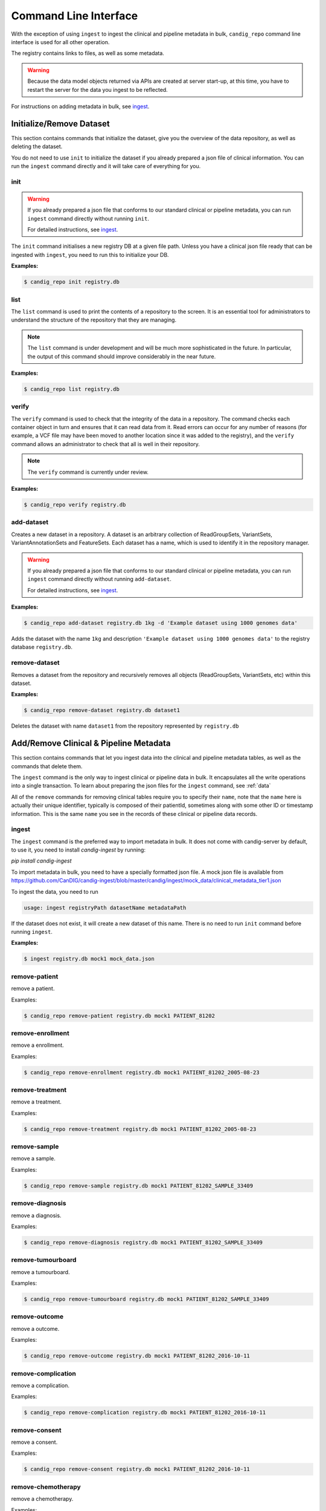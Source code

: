 .. _datarepo:

**********************
Command Line Interface
**********************

With the exception of using ``ingest`` to ingest the clinical and pipeline metadata
in bulk, ``candig_repo`` command line interface is used for all other operation.

The registry contains links to files, as well as some metadata.

.. warning::
    Because the data model objects returned via APIs are created at server start-up,
    at this time, you have to restart the server for the data you ingest to be reflected.

For instructions on adding metadata in bulk, see ingest_.

++++++++++++++++++++++++++++
Initialize/Remove Dataset
++++++++++++++++++++++++++++


This section contains commands that initialize the dataset, give you the overview
of the data repository, as well as deleting the dataset.

You do not need to use ``init`` to initialize the dataset if you already prepared
a json file of clinical information. You can run the ``ingest`` command directly and
it will take care of everything for you.

----
init
----

.. warning::
    If you already prepared a json file that conforms to our standard clinical or
    pipeline metadata, you can run ``ingest`` command directly without running ``init``.

    For detailed instructions, see ingest_.

The ``init`` command initialises a new registry DB at a given
file path. Unless you have a clinical json file ready that can be ingested with ``ingest``,
you need to run this to initialize your DB.

.. argparse::
    :module: candig.server.cli.repomanager
    :func: getRepoManagerParser
    :prog: candig_repo
    :path: init
    :nodefault:


**Examples:**

.. code-block:: bash

    $ candig_repo init registry.db

----
list
----

The ``list`` command is used to print the contents of a repository
to the screen. It is an essential tool for administrators to
understand the structure of the repository that they are managing.

.. note:: The ``list`` command is under development and will
   be much more sophisticated in the future. In particular, the output
   of this command should improve considerably in the near future.

.. argparse::
   :module: candig.server.cli.repomanager
   :func: getRepoManagerParser
   :prog: candig_repo
   :path: list
   :nodefault:

**Examples:**

.. code-block:: bash

    $ candig_repo list registry.db

------
verify
------

The ``verify`` command is used to check that the integrity of the
data in a repository. The command checks each container object in turn
and ensures that it can read data from it. Read errors can occur for
any number of reasons (for example, a VCF file may have been moved
to another location since it was added to the registry), and the
``verify`` command allows an administrator to check that all is
well in their repository.

.. note:: The ``verify`` command is currently under review.

.. argparse::
   :module: candig.server.cli.repomanager
   :func: getRepoManagerParser
   :prog: candig_repo
   :path: verify
   :nodefault:

**Examples:**

.. code-block:: bash

    $ candig_repo verify registry.db

-----------
add-dataset
-----------

Creates a new dataset in a repository. A dataset is an arbitrary collection
of ReadGroupSets, VariantSets, VariantAnnotationSets and FeatureSets. Each
dataset has a name, which is used to identify it in the repository manager.

.. warning::
    If you already prepared a json file that conforms to our standard clinical or
    pipeline metadata, you can run ``ingest`` command directly without running ``add-dataset``.

    For detailed instructions, see ingest_.

.. argparse::
   :module: candig.server.cli.repomanager
   :func: getRepoManagerParser
   :prog: candig_repo
   :path: add-dataset
   :nodefault:

**Examples:**

.. code-block:: bash

    $ candig_repo add-dataset registry.db 1kg -d 'Example dataset using 1000 genomes data'

Adds the dataset with the name ``1kg`` and description
``'Example dataset using 1000 genomes data'`` to the
registry database ``registry.db``.


--------------
remove-dataset
--------------

Removes a dataset from the repository and recursively removes all
objects (ReadGroupSets, VariantSets, etc) within this dataset.

.. argparse::
   :module: candig.server.cli.repomanager
   :func: getRepoManagerParser
   :prog: candig_repo
   :path: remove-dataset
   :nodefault:

**Examples:**

.. code-block:: bash

    $ candig_repo remove-dataset registry.db dataset1

Deletes the dataset with name ``dataset1`` from the repository
represented by ``registry.db``



+++++++++++++++++++++++++++++++++++++++
Add/Remove Clinical & Pipeline Metadata
+++++++++++++++++++++++++++++++++++++++

This section contains commands that let you ingest data into the clinical and pipeline
metadata tables, as well as the commands that delete them.

The ``ingest`` command is the only way to ingest clinical or pipeline data in bulk.
It encapsulates all the write operations into a single transaction. To learn about preparing
the json files for the ``ingest`` command, see :ref:`data`

All of the ``remove`` commands for removing clinical tables require you to specify their
``name``, note that the ``name`` here is actually their unique identifier, typically is composed
of their patientId, sometimes along with some other ID or timestamp information. This is the same
``name`` you see in the records of these clinical or pipeline data records.

------
ingest
------
The ``ingest`` command is the preferred way to import metadata in bulk. It does not come with
candig-server by default, to use it, you need to install `candig-ingest` by running:

`pip install candig-ingest`

To import metadata in bulk, you need to have a specially formatted json file. A mock json
file is available from https://github.com/CanDIG/candig-ingest/blob/master/candig/ingest/mock_data/clinical_metadata_tier1.json

To ingest the data, you need to run

.. code-block:: bash

    usage: ingest registryPath datasetName metadataPath

If the dataset does not exist, it will create a new dataset of this name. There is no need
to run ``init`` command before running ``ingest``.

**Examples:**

.. code-block:: bash

    $ ingest registry.db mock1 mock_data.json

--------------
remove-patient
--------------

remove a patient.

.. argparse::
   :module: candig.server.cli.repomanager
   :func: getRepoManagerParser
   :prog: candig_repo
   :path: remove-patient
   :nodefault:

Examples:

.. code-block:: bash

    $ candig_repo remove-patient registry.db mock1 PATIENT_81202

-------------------
remove-enrollment
-------------------

remove a enrollment.

.. argparse::
   :module: candig.server.cli.repomanager
   :func: getRepoManagerParser
   :prog: candig_repo
   :path: remove-enrollment
   :nodefault:

Examples:

.. code-block:: bash

    $ candig_repo remove-enrollment registry.db mock1 PATIENT_81202_2005-08-23


-------------------
remove-treatment
-------------------

remove a treatment.

.. argparse::
   :module: candig.server.cli.repomanager
   :func: getRepoManagerParser
   :prog: candig_repo
   :path: remove-treatment
   :nodefault:

Examples:

.. code-block:: bash

    $ candig_repo remove-treatment registry.db mock1 PATIENT_81202_2005-08-23


--------------
remove-sample
--------------

remove a sample.

.. argparse::
   :module: candig.server.cli.repomanager
   :func: getRepoManagerParser
   :prog: candig_repo
   :path: remove-sample
   :nodefault:

Examples:

.. code-block:: bash

    $ candig_repo remove-sample registry.db mock1 PATIENT_81202_SAMPLE_33409


-------------------
remove-diagnosis
-------------------

remove a diagnosis.

.. argparse::
   :module: candig.server.cli.repomanager
   :func: getRepoManagerParser
   :prog: candig_repo
   :path: remove-diagnosis
   :nodefault:

Examples:

.. code-block:: bash

    $ candig_repo remove-diagnosis registry.db mock1 PATIENT_81202_SAMPLE_33409


-------------------
remove-tumourboard
-------------------

remove a tumourboard.

.. argparse::
   :module: candig.server.cli.repomanager
   :func: getRepoManagerParser
   :prog: candig_repo
   :path: remove-tumourboard
   :nodefault:

Examples:

.. code-block:: bash

    $ candig_repo remove-tumourboard registry.db mock1 PATIENT_81202_SAMPLE_33409


--------------
remove-outcome
--------------

remove a outcome.

.. argparse::
   :module: candig.server.cli.repomanager
   :func: getRepoManagerParser
   :prog: candig_repo
   :path: remove-outcome
   :nodefault:

Examples:

.. code-block:: bash

    $ candig_repo remove-outcome registry.db mock1 PATIENT_81202_2016-10-11


-------------------
remove-complication
-------------------

remove a complication.

.. argparse::
   :module: candig.server.cli.repomanager
   :func: getRepoManagerParser
   :prog: candig_repo
   :path: remove-complication
   :nodefault:

Examples:

.. code-block:: bash

    $ candig_repo remove-complication registry.db mock1 PATIENT_81202_2016-10-11


--------------
remove-consent
--------------

remove a consent.

.. argparse::
   :module: candig.server.cli.repomanager
   :func: getRepoManagerParser
   :prog: candig_repo
   :path: remove-consent
   :nodefault:

Examples:

.. code-block:: bash

    $ candig_repo remove-consent registry.db mock1 PATIENT_81202_2016-10-11


-------------------
remove-chemotherapy
-------------------

remove a chemotherapy.

.. argparse::
   :module: candig.server.cli.repomanager
   :func: getRepoManagerParser
   :prog: candig_repo
   :path: remove-chemotherapy
   :nodefault:

Examples:

.. code-block:: bash

    $ candig_repo remove-chemotherapy registry.db mock1 PATIENT_81202_2016-10-11


------------------------
remove-immunotherapy
------------------------

remove a immunotherapy.

.. argparse::
   :module: candig.server.cli.repomanager
   :func: getRepoManagerParser
   :prog: candig_repo
   :path: remove-immunotherapy
   :nodefault:

Examples:

.. code-block:: bash

    $ candig_repo remove-immunotherapy registry.db mock1 PATIENT_81202_2016-10-11


-------------------
remove-radiotherapy
-------------------

remove a radiotherapy.

.. argparse::
   :module: candig.server.cli.repomanager
   :func: getRepoManagerParser
   :prog: candig_repo
   :path: remove-radiotherapy
   :nodefault:

Examples:

.. code-block:: bash

    $ candig_repo remove-radiotherapy registry.db mock1 PATIENT_81202_2016-10-11


------------------------
remove-celltransplant
------------------------

remove a celltransplant.

.. argparse::
   :module: candig.server.cli.repomanager
   :func: getRepoManagerParser
   :prog: candig_repo
   :path: remove-celltransplant
   :nodefault:

Examples:

.. code-block:: bash

    $ candig_repo remove-celltransplant registry.db mock1 PATIENT_81202_2016-10-11


--------------
remove-surgery
--------------

remove a surgery.

.. argparse::
   :module: candig.server.cli.repomanager
   :func: getRepoManagerParser
   :prog: candig_repo
   :path: remove-surgery
   :nodefault:

Examples:

.. code-block:: bash

    $ candig_repo remove-surgery registry.db mock1 PATIENT_81202_2016-10-11


--------------
remove-study
--------------

remove a study.

.. argparse::
   :module: candig.server.cli.repomanager
   :func: getRepoManagerParser
   :prog: candig_repo
   :path: remove-study
   :nodefault:

Examples:

.. code-block:: bash

    $ candig_repo remove-study registry.db mock1 PATIENT_81202_2016-10-11


--------------
remove-slide
--------------

remove a slide.

.. argparse::
   :module: candig.server.cli.repomanager
   :func: getRepoManagerParser
   :prog: candig_repo
   :path: remove-slide
   :nodefault:

Examples:

.. code-block:: bash

    $ candig_repo remove-slide registry.db mock1 PATIENT_81202_2016-10-11


--------------
remove-labtest
--------------

remove a labtest.

.. argparse::
   :module: candig.server.cli.repomanager
   :func: getRepoManagerParser
   :prog: candig_repo
   :path: remove-labtest
   :nodefault:

Examples:

.. code-block:: bash

    $ candig_repo remove-labtest registry.db mock1 PATIENT_81202_2016-10-11



++++++++++++++++++++++++
Add/Remove Genomics Data
++++++++++++++++++++++++

----------------
add-referenceset
----------------

Adds a reference set derived from a FASTA file to a repository. Each
record in the FASTA file will correspond to a Reference in the new
ReferenceSet. The input FASTA file must be compressed with ``bgzip``
and indexed using ``samtools faidx``. Each ReferenceSet contains a
number of metadata values (.e.g. ``species``) which can be set
using command line options.

.. argparse::
   :module: candig.server.cli.repomanager
   :func: getRepoManagerParser
   :prog: candig_repo
   :path: add-referenceset
   :nodefault:

**Examples:**

.. code-block:: bash

    $ candig_repo add-referenceset registry.db hs37d5.fa.gz \
        --description "NCBI37 assembly of the human genome" \
        --species '{"termId": "NCBI:9606", "term": "Homo sapiens"}' \
        --name NCBI37 \
        --sourceUri ftp://ftp.1000genomes.ebi.ac.uk/vol1/ftp/technical/reference/phase2_reference_assembly_sequence/hs37d5.fa.gz

Adds a reference set used in the 1000 Genomes project using the name
``NCBI37``, also setting the ``species`` to 9606 (human).

------------
add-ontology
------------

.. warning::
    This command, as well as all ontology-related operations are under review. They might undergo
    changes in the near future.


Adds a new ontology to the repository. The ontology supplied must be a text
file in `OBO format
<http://owlcollab.github.io/oboformat/doc/obo-syntax.html>`_. If you wish to
serve sequence or variant annotations from a repository, a sequence ontology
(SO) instance is required to translate ontology term names held in annotations
to ontology IDs. Sequence ontology definitions can be downloaded from
the `Sequence Ontology site <https://github.com/The-Sequence-Ontology/SO-Ontologies>`_.

.. argparse::
   :module: candig.server.cli.repomanager
   :func: getRepoManagerParser
   :prog: candig_repo
   :path: add-ontology
   :nodefault:

**Examples:**

.. code-block:: bash

    $ candig_repo add-ontology registry.db path/to/so-xp.obo

Adds the sequence ontology ``so-xp.obo`` to the repository using the
default naming rules.

--------------
add-variantset
--------------

Adds a variant set to a named dataset in a repository. Variant sets are
currently derived from one or more non-overlapping VCF/BCF files which
may be either stored locally or come from a remote URL. Multiple VCF
files can be specified either directly on the command line or by
providing a single directory argument that contains indexed VCF files.
If remote URLs are used then index files in the local file system must be
provided using the ``-I`` option.

Note: Starting from 0.9.3, you now need to specify a ``patientId`` and a ``sampleId``. The server
does not validate either, so please double check to make sure the IDs are correct.

.. argparse::
    :module: candig.server.cli.repomanager
    :func: getRepoManagerParser
    :prog: candig_repo
    :path: add-variantset
    :nodefault:

**Examples:**

.. code-block:: bash

    $ candig_repo add-variantset registry.db 1kg PATIENT_123 SAMPLE_123 1kgPhase1/ -R NCBI37

Adds a new variant set to the dataset named ``1kg`` in the repository defined
by the registry database ``registry.db`` using the VCF files contained in the
directory ``1kgPhase1`` that belong to PATIENT_123 and SAMPLE_123. Note that this
directory must also contain the corresponding indexes for these files. We associate
the reference set named ``NCBI37`` with this new variant set. Because we do not provide a ``--name``
argument, a name is automatically generated using the default name generation
rules.

.. code-block:: bash

    $ candig_repo add-variantset registry.db 1kg PATIENT_123 SAMPLE_123 \
        1kgPhase1/chr1.vcf.gz -n phase1-subset -R NCBI37

Like the last example, we add a new variant set to the dataset ``1kg``, with one VCF
and the corresponding patientId and sampleId. We also specify the
name for this new variant set to be ``phase1-subset``.

.. code-block:: bash

    $ candig_repo add-variantset registry.db 1kg PATIENT_123 SAMPLE_123 \
        --name phase1-subset-remote -R NCBI37 \
        --indexFiles ALL.chr1.phase1_release_v3.20101123.snps_indels_svs.genotypes.vcf.gz.tbi ALL.chr2.phase1_release_v3.20101123.snps_indels_svs.genotypes.vcf.gz.tbi \
        ftp://ftp.ncbi.nlm.nih.gov/1000genomes/ftp/release/20110521/ALL.chr1.phase1_release_v3.20101123.snps_indels_svs.genotypes.vcf.gz \

This example performs the same task of creating a subset of the phase1
VCFs, but this time we use the remote URL directly and do not keep a
local copy of the VCF file. Because we are using remote URLs to define
the variant set, we have to download a local copy of the corresponding
index files and provide them on the command line using the ``--indexFiles``
option.

----------------
add-readgroupset
----------------

Adds a readgroup set to a named dataset in a repository.  Readgroup sets are
currently derived from a single indexed BAM file, which can be either
stored locally or based on a remote URL. If the readgroup set is based on
a remote URL, then the index file must be stored locally and specified using
the ``--indexFile`` option.

Each readgroup set must be associated with the reference set that it is aligned
to. The ``add-readgroupset`` command first examines the headers of the BAM file
to see if it contains information about references, and then looks for a
reference set with name equal to the genome assembly identifer defined in the
header. (Specifically, we read the ``@SQ`` header line and use the value of the
``AS`` tag as the default reference set name.) If this reference set exists,
then the readgroup set will be associated with it automatically. If it does not
(or we cannot find the appropriate information in the header), then the
``add-readgroupset`` command will fail. In this case, the user must provide the
name of the reference set using the ``--referenceSetName`` option.

.. argparse::
   :module: candig.server.cli.repomanager
   :func: getRepoManagerParser
   :prog: candig_repo
   :path: add-readgroupset
   :nodefault:

**Examples:**

.. code-block:: bash

    $ candig_repo add-readgroupset registry.db 1kg \
        path/to/HG00114.chrom11.ILLUMINA.bwa.GBR.low_coverage.20120522.bam

Adds a new readgroup set for an indexed 1000 Genomes BAM file stored on the
local file system. The index file follows the usual convention and is stored in
the same directory as the BAM file and has an extra ``.bai`` extension. The
name of the readgroup set is automatically derived from the file name, and the
reference set automatically set from the BAM header.

.. code-block:: bash

    $ candig_repo add-readgroupset registry.db 1kg PATIENT_123 SAMPLE_123 candig-example-data/HG00096.bam \
        -R GRCh37-subset -n HG0096-subset

Adds a new readgroup set based on a subset of the 1000 genomes reads for the
HG00096 sample from the example data used in the reference server. In this case
we specify that the reference set name ``GRCh37-subset`` be associated with the
readgroup set. We also override the default name generation rules and specify
the name ``HG00096-subset`` for the new readgroup set.

.. code-block:: bash

    $ candig_repo add-readgroupset registry.db 1kg PATIENT_123 SAMPLE_123 \
        -n HG00114-remote
        -I /path/to/HG00114.chrom11.ILLUMINA.bwa.GBR.low_coverage.20120522.bam.bai
        ftp://ftp.ncbi.nlm.nih.gov/1000genomes/ftp/phase3/data/HG00114/alignment/HG00114.chrom11.ILLUMINA.bwa.GBR.low_coverage.20120522.bam

Adds a new readgroups set based on a 1000 genomes BAM directly from the NCBI
FTP server. Because this readgroup set uses a remote FTP URL, we must specify
the location of the ``.bai`` index file on the local file system.

------------------------
add-featureset
------------------------

.. warning::
    Before you add the feature set, you should make sure to index some of the columns in your
    generated DB. Specifically, you should make sure that you both ``gene_name`` and ``type``
    should be indexed. If you don't, queries to this endpoint, and endpoints that depend on this,
    e.g., ``variants/gene/search`` will be very very slow.

    To create a composite index on aforementioned fields, open the featureset DB
    you generated via the sqlite browser,
    then run ``CREATE INDEX name_type_index ON FEATURE (gene_name, type);``.
    You should carefully review your use-case and index other fields accordingly.

Adds a feature set to a named dataset in a repository. Feature sets
must be in a '.db' file. An appropriate '.db' file can
be generate from a GFF3 file using scripts/generate_gff3_db.py.

.. argparse::
   :module: candig.server.cli.repomanager
   :func: getRepoManagerParser
   :prog: candig_repo
   :path: add-featureset
   :nodefault:

**Examples:**

.. code-block:: bash

    $ candig_repo add-featureset registry.db 1KG gencode.db \
        -R hg37 -O so-xp-simple

Adds the feature set `gencode` to the registry under the `1KG`
dataset. The flags set the reference genome to be hg37 and the ontology to
use to `so-xp-simple`.

------------------------
add-continuousset
------------------------

Adds a continuous set to a named dataset in a repository. Continuous sets
must be in a bigWig file. The bigWig format is described here:
http://genome.ucsc.edu/goldenPath/help/bigWig.html. There are directions for
converting wiggle files to bigWig files on the page also. 
Files in the bedGraph format can be converted using bedGraphToBigWig
(https://www.encodeproject.org/software/bedgraphtobigwig/).

.. argparse::
   :module: candig.server.cli.repomanager
   :func: getRepoManagerParser
   :prog: candig_repo
   :path: add-continuousset
   :nodefault:

**Examples:**

.. code-block:: bash

    $ candig_repo add-continuousset registry.db 1KG continuous.bw \
        -R hg37

Adds the continuous set `continuous` to the registry under the `1KG`
dataset. The flags set the reference genome to be hg37.

-------------------------
init-rnaquantificationset
-------------------------

Initializes a rnaquantification set.

.. argparse::
   :module: candig.server.cli.repomanager
   :func: getRepoManagerParser
   :prog: candig_repo
   :path: init-rnaquantificationset
   :nodefault:

**Examples:**

.. code-block:: bash

    $ candig_repo init-rnaquantificationset repo.db rnaseq.db

Initializes the RNA Quantification Set with the filename rnaseq.db.

---------------------
add-rnaquantification
---------------------

Adds a rnaquantification to a RNA quantification set.

RNA quantification formats supported are currently kallisto and RSEM.

.. argparse::
   :module: candig.server.cli.repomanager
   :func: getRepoManagerParser
   :prog: candig_repo
   :path: add-rnaquantification
   :nodefault:

**Examples:**

.. code-block:: bash

    $ candig_repo add-rnaquantification rnaseq.db data.tsv \
             kallisto candig-example-data/registry.db brca1 \
            --biosampleName HG00096 --featureSetNames gencodev19
            --readGroupSetName HG00096rna --transcript

Adds the data.tsv in kallisto format to the `rnaseq.db` quantification set with
optional fields for associating a quantification with a Feature Set, Read Group
Set, and Biosample.

------------------------
add-rnaquantificationset
------------------------

When the desired RNA quantification have been added to the set, use this command
to add them to the registry.

.. argparse::
   :module: candig.server.cli.repomanager
   :func: getRepoManagerParser
   :prog: candig_repo
   :path: add-rnaquantificationset
   :nodefault:

**Examples:**

.. code-block:: bash

    $ candig_repo add-rnaquantificationset registry.db brca1 rnaseq.db \
        -R hg37 -n rnaseq

Adds the RNA quantification set `rnaseq.db` to the registry under the `brca1`
dataset. The flags set the reference genome to be hg37 and the name of the
set to `rnaseq`.

---------------------------
add-phenotypeassociationset
---------------------------

Adds an rdf object store.  The cancer genome database
Clinical Genomics Knowledge Base http://nif-crawler.neuinfo.org/monarch/ttl/cgd.ttl,
published by the Monarch project, is the supported format for Evidence.

.. argparse::
   :module: candig.server.cli.repomanager
   :func: getRepoManagerParser
   :prog: candig_repo
   :path: add-phenotypeassociationset
   :nodefault:


Examples:

.. code-block:: bash

    $ candig_repo add-phenotypeassociationset registry.db dataset1 /monarch/ttl/cgd.ttl -n cgd


-------------------
remove-referenceset
-------------------

Removes a reference set from the repository. Attempting
to remove a reference set that is referenced by other objects in the
repository will result in an error.

.. argparse::
   :module: candig.server.cli.repomanager
   :func: getRepoManagerParser
   :prog: candig_repo
   :path: remove-referenceset
   :nodefault:

**Examples:**

.. code-block:: bash

    $ candig_repo remove-referenceset registry.db NCBI37

Deletes the reference set with name ``NCBI37`` from the repository
represented by ``registry.db``

---------------
remove-ontology
---------------

Removes an ontology from the repository. Attempting
to remove an ontology that is referenced by other objects in the
repository will result in an error.

.. argparse::
   :module: candig.server.cli.repomanager
   :func: getRepoManagerParser
   :prog: candig_repo
   :path: remove-ontology
   :nodefault:

**Examples:**

.. code-block:: bash

    $ candig_repo remove-ontology registry.db so-xp

Deletes the ontology with name ``so-xp`` from the repository
represented by ``registry.db``

-----------------
remove-variantset
-----------------

Removes a variant set from the repository. This also deletes all
associated call sets and variant annotation sets from the repository.

.. argparse::
    :module: candig.server.cli.repomanager
    :func: getRepoManagerParser
    :prog: candig_repo
    :path: remove-variantset
    :nodefault:

**Examples:**

.. code-block:: bash

    $ candig_repo remove-variantset registry.db dataset1 phase3-release

Deletes the variant set named ``phase3-release`` from the dataset
named ``dataset1`` from the repository represented by ``registry.db``.

-------------------
remove-readgroupset
-------------------

Removes a read group set from the repository.

.. argparse::
   :module: candig.server.cli.repomanager
   :func: getRepoManagerParser
   :prog: candig_repo
   :path: remove-readgroupset
   :nodefault:

**Examples:**

.. code-block:: bash

    $ candig_repo remove-readgroupset registry.db dataset1 HG00114

Deletes the readgroup set named ``HG00114`` from the dataset named
``dataset1`` from the repository represented by ``registry.db``.

-----------------
remove-featureset
-----------------

Removes a feature set from the repository.

.. argparse::
    :module: candig.server.cli.repomanager
    :func: getRepoManagerParser
    :prog: candig_repo
    :path: remove-featureset
    :nodefault:

**Examples:**

.. code-block:: bash

    $ candig_repo remove-featureset registry.db 1KG gencode-genes

Deletes the feature set named ``gencode-genes`` from the dataset
named ``1KG`` from the repository represented by ``registry.db``.

--------------------
remove-continuousset
--------------------

Removes a continuous set from the repository.

.. argparse::
    :module: candig.server.cli.repomanager
    :func: getRepoManagerParser
    :prog: candig_repo
    :path: remove-continuousset
    :nodefault:

**Examples:**

.. code-block:: bash

    $ candig_repo remove-continuousset registry.db 1KG continuous

Deletes the feature set named ``continuous`` from the dataset
named ``1KG`` from the repository represented by ``registry.db``.

---------------------------
remove-rnaquantificationset
---------------------------

Removes a rna quantification set from the repository.

.. argparse::
   :module: candig.server.cli.repomanager
   :func: getRepoManagerParser
   :prog: candig_repo
   :path: remove-rnaquantificationset
   :nodefault:

**Examples:**

.. code-block:: bash

    $ candig_repo remove-rnaquantificationset registry.db dataset1 ENCFF305LZB

Deletes the rnaquantification set named ``ENCFF305LZB`` from the dataset named
``dataset1`` from the repository represented by ``registry.db``.

------------------------------
remove-phenotypeassociationset
------------------------------

Removes an rdf object store.

.. argparse::
   :module: candig.server.cli.repomanager
   :func: getRepoManagerParser
   :prog: candig_repo
   :path: remove-phenotypeassociationset
   :nodefault:

Examples:

.. code-block:: bash

    $ candig_repo remove-phenotypeassociationset registry.db dataset1  cgd



-------------
add-biosample
-------------

.. warning::

    This command is deprecated, and may be removed soon in future. Use ingest command
    to add Sample-related information.

Adds a new biosample to the repository. The biosample argument is
a JSON document according to the GA4GH JSON schema.

.. argparse::
   :module: candig.server.cli.repomanager
   :func: getRepoManagerParser
   :prog: candig_repo
   :path: add-biosample
   :nodefault:

**Examples:**

.. code-block:: bash

    $ candig_repo add-biosample registry.db dataset1 HG00096 '{"individualId": "abc"}'

Adds the biosample named HG00096 to the repository with the individual ID
"abc".

--------------
add-individual
--------------

.. warning::

    This command is deprecated, and may be removed soon in future. Use ingest command
    to add Patient-related information.


Adds a new individual to the repository. The individual argument is
a JSON document following the GA4GH JSON schema.

.. argparse::
   :module: candig.server.cli.repomanager
   :func: getRepoManagerParser
   :prog: candig_repo
   :path: add-individual
   :nodefault:

**Examples:**

.. code-block:: bash

    $ candig_repo add-individual registry.db dataset1 HG00096 '{"description": "A description"}'



----------------
remove-biosample
----------------

Removes a biosample from the repository.

.. argparse::
   :module: candig.server.cli.repomanager
   :func: getRepoManagerParser
   :prog: candig_repo
   :path: remove-biosample
   :nodefault:

**Examples:**

.. code-block:: bash

    $ candig_repo remove-biosample registry.db dataset1 HG00096

Deletes the biosample with name ``HG00096`` in the dataset
``dataset1`` from the repository represented by ``registry.db``

-----------------
remove-individual
-----------------

Removes an individual from the repository.

.. argparse::
   :module: candig.server.cli.repomanager
   :func: getRepoManagerParser
   :prog: candig_repo
   :path: remove-individual
   :nodefault:

**Examples:**

.. code-block:: bash

    $ candig_repo remove-individual registry.db dataset1 HG00096

Deletes the individual with name ``HG00096`` in the dataset
``dataset1`` from the repository represented by ``registry.db``